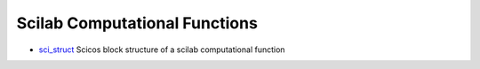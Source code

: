 


Scilab Computational Functions
~~~~~~~~~~~~~~~~~~~~~~~~~~~~~~


+ `sci_struct`_ Scicos block structure of a scilab computational
  function


.. _sci_struct: sci_struct.html


